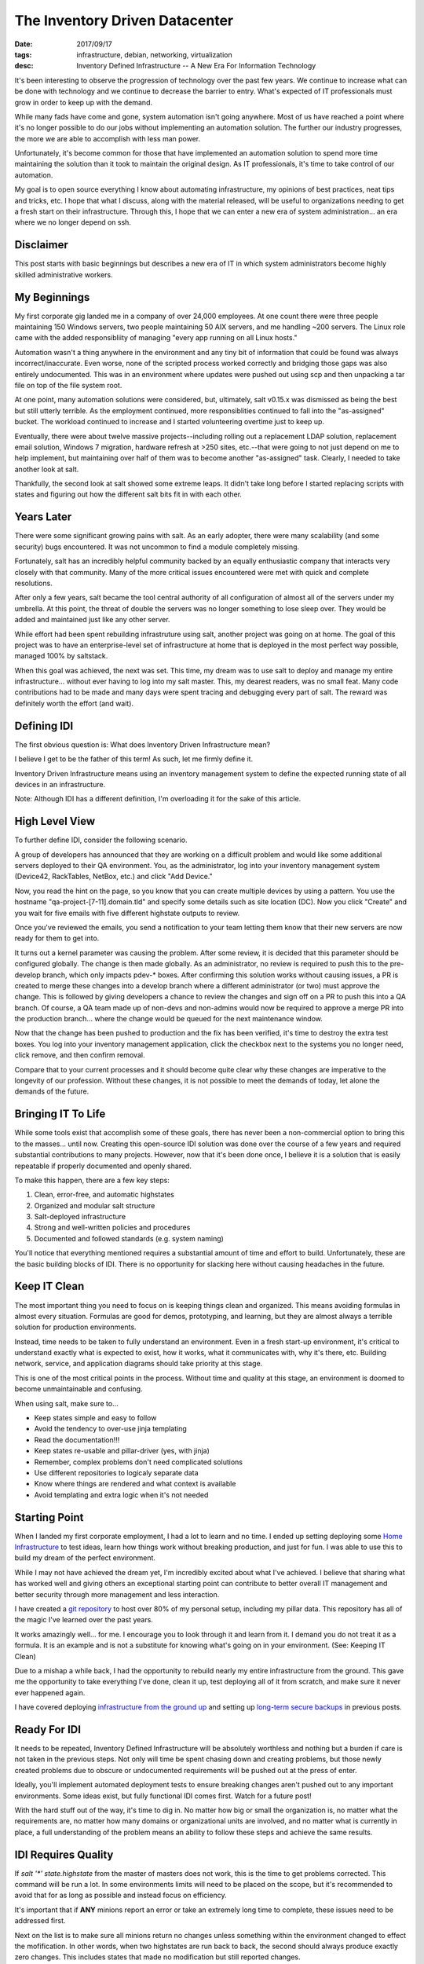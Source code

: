 The Inventory Driven Datacenter
===============================
:date: 2017/09/17
:tags: infrastructure, debian, networking, virtualization
:desc: Inventory Defined Infrastructure -- A New Era For Information Technology


It's been interesting to observe the progression of technology over the past few
years. We continue to increase what can be done with technology and we continue
to decrease the barrier to entry. What's expected of IT professionals must grow
in order to keep up with the demand.

While many fads have come and gone, system automation isn't going anywhere. Most
of us have reached a point where it's no longer possible to do our jobs without
implementing an automation solution. The further our industry progresses, the more
we are able to accomplish with less man power.

Unfortunately, it's become common for those that have implemented an automation
solution to spend more time maintaining the solution than it took to maintain the
original design. As IT professionals, it's time to take control of our automation.

My goal is to open source everything I know about automating infrastructure, my
opinions of best practices, neat tips and tricks, etc. I hope that what I discuss,
along with the material released, will be useful to organizations needing to get
a fresh start on their infrastructure. Through this, I hope that we can enter a
new era of system administration... an era where we no longer depend on ssh.


Disclaimer
----------

This post starts with basic beginnings but describes a new era of IT in which
system administrators become highly skilled administrative workers.


My Beginnings
-------------

My first corporate gig landed me in a company of over 24,000 employees. At one
count there were three people maintaining 150 Windows servers, two people
maintaining 50 AIX servers, and me handling ~200 servers. The Linux role came
with the added responsibliity of managing "every app running on all Linux hosts."

Automation wasn't a thing anywhere in the environment and any tiny bit of
information that could be found was always incorrect/inaccurate. Even worse, none
of the scripted process worked correctly and bridging those gaps was also entirely
undocumented. This was in an environment where updates were pushed out using scp
and then unpacking a tar file on top of the file system root.

At one point, many automation solutions were considered, but, ultimately, salt
v0.15.x was dismissed as being the best but still utterly terrible. As the
employment continued, more responsiblities continued to fall into the "as-assigned"
bucket. The workload continued to increase and I started volunteering overtime
just to keep up.

Eventually, there were about twelve massive projects--including rolling out a
replacement LDAP solution, replacement email solution, Windows 7 migration,
hardware refresh at >250 sites, etc.--that were going to not just depend on me
to help implement, but maintaining over half of them was to become another
"as-assigned" task. Clearly, I needed to take another look at salt.

Thankfully, the second look at salt showed some extreme leaps. It didn't take
long before I started replacing scripts with states and figuring out how the
different salt bits fit in with each other.


Years Later
-----------

There were some significant growing pains with salt. As an early adopter, there
were many scalability (and some security) bugs encountered. It was not uncommon
to find a module completely missing.

Fortunately, salt has an incredibly helpful community backed by an equally
enthusiastic company that interacts very closely with that community. Many of the
more critical issues encountered were met with quick and complete resolutions.

After only a few years, salt became the tool central authority of all configuration
of almost all of the servers under my umbrella. At this point, the threat of
double the servers was no longer something to lose sleep over. They would be added
and maintained just like any other server.

While effort had been spent rebuilding infrastruture using salt, another project
was going on at home. The goal of this project was to have an enterprise-level
set of infrastructure at home that is deployed in the most perfect way possible,
managed 100% by saltstack.

When this goal was achieved, the next was set. This time, my dream was to use
salt to deploy and manage my entire infrastructure... without ever having to
log into my salt master. This, my dearest readers, was no small feat. Many code
contributions had to be made and many days were spent tracing and debugging
every part of salt. The reward was definitely worth the effort (and wait).


Defining IDI
------------

The first obvious question is: What does Inventory Driven Infrastructure mean?

I believe I get to be the father of this term! As such, let me firmly define it.

Inventory Driven Infrastructure means using an inventory management system to
define the expected running state of all devices in an infrastructure.

Note: Although IDI has a different definition, I'm overloading it for the sake
of this article.


High Level View
---------------

To further define IDI, consider the following scenario.

A group of developers has announced that they are working on a difficult problem
and would like some additional servers deployed to their QA environment. You, as
the administrator, log into your inventory management system (Device42, RackTables,
NetBox, etc.) and click "Add Device."

Now, you read the hint on the page, so you know that you can create multiple
devices by using a pattern. You use the hostname "qa-project-[7-11].domain.tld"
and specify some details such as site location (DC). Now you click "Create" and
you wait for five emails with five different highstate outputs to review.

Once you've reviewed the emails, you send a notification to your team letting them
know that their new servers are now ready for them to get into.

It turns out a kernel parameter was causing the problem. After some review, it
is decided that this parameter should be configured globally. The change is then
made globally. As an administrator, no review is required to push this to the
pre-develop branch, which only impacts pdev-* boxes. After confirming this
solution works without causing issues, a PR is created to merge these changes
into a develop branch where a different administrator (or two) must approve the
change. This is followed by giving developers a chance to review the changes
and sign off on a PR to push this into a QA branch. Of course, a QA team made
up of non-devs and non-admins would now be required to approve a merge PR into
the production branch... where the change would be queued for the next maintenance
window.

Now that the change has been pushed to production and the fix has been verified,
it's time to destroy the extra test boxes. You log into your inventory management
application, click the checkbox next to the systems you no longer need, click
remove, and then confirm removal.

Compare that to your current processes and it should become quite clear why
these changes are imperative to the longevity of our profession. Without these
changes, it is not possible to meet the demands of today, let alone the demands
of the future.


Bringing IT To Life
-------------------

While some tools exist that accomplish some of these goals, there has never been
a non-commercial option to bring this to the masses... until now. Creating this
open-source IDI solution was done over the course of a few years and required
substantial contributions to many projects. However, now that it's been done once,
I believe it is a solution that is easily repeatable if properly documented and
openly shared.

To make this happen, there are a few key steps:

1. Clean, error-free, and automatic highstates
#. Organized and modular salt structure
#. Salt-deployed infrastructure
#. Strong and well-written policies and procedures
#. Documented and followed standards (e.g. system naming)

You'll notice that everything mentioned requires a substantial amount of time and
effort to build. Unfortunately, these are the basic building blocks of IDI. There
is no opportunity for slacking here without causing headaches in the future.


Keep IT Clean
-------------

The most important thing you need to focus on is keeping things clean and
organized. This means avoiding formulas in almost every situation. Formulas are
good for demos, prototyping, and learning, but they are almost always a terrible
solution for production environments.

Instead, time needs to be taken to fully understand an environment. Even in a
fresh start-up environment, it's critical to understand exactly what is expected
to exist, how it works, what it communicates with, why it's there, etc. Building
network, service, and application diagrams should take priority at this stage.

This is one of the most critical points in the process. Without time and quality
at this stage, an environment is doomed to become unmaintainable and confusing.

When using salt, make sure to...

* Keep states simple and easy to follow
* Avoid the tendency to over-use jinja templating
* Read the documentation!!!
* Keep states re-usable and pillar-driver (yes, with jinja)
* Remember, complex problems don't need complicated solutions
* Use different repositories to logicaly separate data
* Know where things are rendered and what context is available
* Avoid templating and extra logic when it's not needed


Starting Point
--------------

When I landed my first corporate employment, I had a lot to learn and no time.
I ended up setting deploying some `Home Infrastructure`_ to test ideas, learn
how things work without breaking production, and just for fun. I was able to
use this to build my dream of the perfect environment.

While I may not have achieved the dream yet, I'm incredibly excited about what
I've achieved. I believe that sharing what has worked well and giving others
an exceptional starting point can contribute to better overall IT management
and better security through more management and less interaction.

I have created a `git repository`_ to host over 80% of my personal setup,
including my pillar data. This repository has all of the magic I've learned
over the past years.

It works amazingly well... for me. I encourage you to look through it and learn
from it. I demand you do not treat it as a formula. It is an example and is not
a substitute for knowing what's going on in your environment. (See: Keeping IT
Clean)

Due to a mishap a while back, I had the opportunity to rebuild nearly my entire
infrastructure from the ground. This gave me the opportunity to take everything
I've done, clean it up, test deploying all of it from scratch, and make sure it
never ever happened again.

I have covered deploying `infrastructure from the ground up`_ and setting up 
`long-term secure backups`_ in previous posts.


Ready For IDI
-------------

It needs to be repeated, Inventory Defined Infrastructure will be absolutely
worthless and nothing but a burden if care is not taken in the previous steps.
Not only will time be spent chasing down and creating problems, but those newly
created problems due to obscure or undocumented requirements will be pushed out
at the press of enter.

Ideally, you'll implement automated deployment tests to ensure breaking changes
aren't pushed out to any important environments. Some ideas exist, but fully
functional IDI comes first. Watch for a future post!

With the hard stuff out of the way, it's time to dig in. No matter how big or
small the organization is, no matter what the requirements are, no matter how
many domains or organizational units are involved, and no matter what is currently
in place, a full understanding of the problem means an ability to follow these
steps and achieve the same results.


IDI Requires Quality
--------------------

If *salt '\*' state.highstate* from the master of masters does not work, this
is the time to get problems corrected. This command will be run a lot. In some
environments limits will need to be placed on the scope, but it's recommended
to avoid that for as long as possible and instead focus on efficiency.

It's important that if **ANY** minions report an error or take an extremely long
time to complete, these issues need to be addressed first.

Next on the list is to make sure all minions return no changes unless something
within the environment changed to effect the mofification. In other words, when
two highstates are run back to back, the second should always produce exactly
zero changes. This includes states that made no modification but still reported
changes.

This is important because no-op highstates will mean clean execution and nothing
to generate an alert from. Take this example::

    #!/bin/bash
    fh="$(mktemp)"
    if ! salt '*' state.highstate &>"$fh"; then
        sendEmail -s 'Highstate Error Report' \
                  -f "$USER@$(hostname -f)" \
                  -t 'admin@domain.tld' \
                  -a "$fh"
    rm -f "$fh"

Efficient execution time is not critical, but making it a priority will likely
reveal complicated logic that would have otherwise been a landmine ready to
bring destruction. In some cases, these problems might be in salt core, but
most of those bugs have been worked out by early adopters.

These steps help produce a high quality selection of states that are easy to
read, debug, and maintain, and audit.


Where Automation Begins
-----------------------

With efficient highstates running cleanly, it's now possible to begin the with
some real automation! In a previous post, I described building an `infrastructure
from the ground up`. Part of that process involved moving salt's resources from
the file system to git.

Git was chosen because it's our standard and is supported very well. Many
automation tools have been written to interact with git to provide code
review, continuous integration, automated testing, etc.

Once salt is pulling it's data from git, git hooks can be written to generate
salt events for the reactor. In the demo `git repository`_, there is an example
of triggering highstates in different ways from different salt events. However
this is implemented will be heavily dependent on the environment it's being
configured for.

TODO: Start using generic script first to get something deployed.
salt-cloud -p, custom bootstrap

Because quality is important, the generic bootstrap.sh salt should absolutely
never be used. This is similar to formulas. They are okay for testing and
prototyping, but not for production. The demo `git repository`_ has an example
bootstrap for DitigalOcean which can be used as a starting point.

Using this `referral link` will provide a credit to new accounts which can be
used to try out the DitialOcean bootstrap script in the demo. The demo also
includes an example of having servers connect to an openvpn server in order to
access restricted internal resources, such as the salt master and syslog host.

The salt master should now be able to deploy a VPS. That VPS should connect to
a VPN server, authenticate to the master, run a highstate, and report results.
Additional highstates should produce no changes. If they do, please revisit
the section about quality. At this point, quality is not a goal but rather
it is an absolute requirement.


Introducing The Map
-------------------

Now that a single virtual machine can be deployed and configured using a single
command and all components that make it possible are well understood, it's time
to move on to automating salt-cloud.

The first step in this process is to become familiar with the `salt cloud`_
documentation. A virtual machine (or VPS) has it's configuration defined by
a profile, which has defaults for the VM (or VPS). That profile is backed
by a provider, which also has defaults for the profile being used.

Salt has the concept of "maps" which map a salt ID to a profile. As mentioned,
this can be one to one or one to many. I chose one to one but scale would require
one to many. In the map, multiple machines can be created using the same profile.

The `demo repository`_ uses a one to one mapping between profiles and machines,
because it was the most flexible option. At larger scale, this can easily become
overwhelming for a master without sufficient resources. Again, IDI is not a
product, but rather a new era of IT management with many components.

Using a map allows salt to define what servers should exist and what servers
should be destroyed. It allows salt to deploy a server using known defined
settings.

The next step for the demonstration is build pillar data that constructs one
profile per system merged with a set of defaults.

Example pillar data::

    cloud_nodes:
      defaults:
        digital_ocean:
          size:      512MB
          location:  New York 3
        proxmox_internal:
          storage:   slowdisk
          memory:    512 MB
          disk_cap:  10 GB
          cpu_count: 2
      digitalocean-nodes:
        'foo.domain.tld': {}
        'bar.domain.tld':
          location: Hong Kong 1
      proxint-nodes:
        'apt.domain.tld': {}

The important goal in this phase is to build a data structure that is scalable
for the environment it's being deployed inside of. Once this data structure is
assembled and normalized, it should start to resemble a nomalized database in
it's second normal form. (If you reached 3NF, you've likely gone too far... which
could be good or bad, depending on your situation.)

Once this structure is built, it's time to use it in some jinja templating. As
much as the over-use of jinja templating can cause confusion, this is the time
for it. In fact, this is an excellent candidate for using a python renderer,
which is open for a PR!

Example profiles using the example data for a one-to-one mapping::

    {% import_yaml 'cloud/nodes.sls' as cn %}
    {% set cloud_nodes = cn['cloud_nodes'] %}
    {% set defaults = cloud_nodes['defaults'].get('digitalocean', {}) %}
    cloud:
      profiles:
        {% for node, opts in cloud_nodes.get('digitalocean-nodes', {}).iteritems() %}
        digitalocean_{{ node }}:
          provider: digitalocean
          image: {{ opts.get('image', defaults['image']) }}
          size: {{ opts.get('size', defaults['size']) }}
          location: {{ opts.get('location', defaults['location']) }}
        {% endfor %}

Again, what works in different environments will be widely varied. What's
important is that a clean and scalable structure it defined. This structure
will become the API of your environment and will not be easily changed. Most
environments do not get the opportunity to refactor after this point. Everything
hinges on quality and forward-thinking engineering. You will not build the best
design and you **should not** build the most flexible design.


Bringing In Inventory
---------------------

While it might mean a lot of work, it is highly recommended to start re-deploying
servers in an environment in order to ensure they are reproducible. This also
implies all servers in an environment should be deployed using salt. This goal is
easily defined, but not easily attained. It takes a lot of testing and repetition.

Once this level of quality and control is reached, it's time to bring in Data
Center Infrastructure Management / IP Address Management (DCIM/IPAM). There are
many options for many situations. Some organizations may enjoy the flexibility
offered by the Device42 API and may even write their own frontend for it. Others
may prefer an open source product with an activite community such as Netbox.

It was easy to write salt states to deploy NetBox. There were already states for
nginx and uwsgi. Dependencies for a django application under uwsgi were simple.
Postgresql was a unique requirement in the environment so states for postgresql
were constructed and are as flexible as they need to be for their environment.

It can become incredibly time consuming to add an entire set of infrastructure
into an inventory management system, but this step is as critical as the rest.
Until an inventory manangement system can describe the exact state of an
environment, it cannot begin to control that environment with absolute authority.

The demo repository uses a special device type to indicate if a system should
be managed my salt, but this isn't a requirement.

Most DCIM/IMAP tools provide options for applying custom attributes to systems
and some have options for automatic allocations. It's upm to the system
administration group to decide what definitions are required.

Making DCIM/IPAM Actionable
---------------------------

Once DCIM/IPAM is deployed and populated, a process needs to be built to pull this
data down and turn it into a data structure. This structure should very closely
resemble the custom structure that was previously build.

Once a script is built to query DCIM/IPAM and build a data structure usable for
pillar construction, it's time to turn that into a salt module. That salt module
will eventually replace the static yaml structure that pillar previously used.

At this point, it should now be possible to create a machine in DCIM/IPAM, refresh
pillar data on the salt master, and use a map run to effect the desired changes.
If a server should be destroyed, salt will know. If a server should be created,
salt cloud will know what values it needs. Because the module is only useful to
systems (salt masters) with credentials, it's possible to assemble only the data
each minion needs and know nothing about the configuration of other nodes.

Salt uses providers to define authentication to VPS providers and to configure
certain defaults. Profiles are then used to define a specific set of creation
arguments. At scale, a single profile per instance may be a lot for the master
to handle. It's up to the system admins to figure out how to efficiently query
data and work within their resources. The `demo repository`_ uses a single profile
per instance.

These instances are defined in a map file. This file has the structure::

    <profile>:
      - node1.domain.tld
      - node2.domain.tld

The map file is what salt uses to know what needs to be created or destroyed.













make profiles dynamic from static imported pillar structure



create states to deploy netbox

make netbox reflect real state
  add one extra test.domain.tld entry


write a script to poll api and build same imported pillar data

turn into salt module

update profiles to read from module








reactor to execute map





Getting Help
------------

Nothing li




RAMBLES_
Salt's cache is enough to rebuild the git server; an environment with no
master can have a master deployed using *salt --local*. In my environment, it's
expected that all but a very select number of systems be re-deployed at least
once per year to ensure reproducibility and reliability of backups.





.. _Home Infrastructure: https://imgur.com/a/fjdoE
.. _git repository: https://github.com/MTecknology/inventory-defined-infrastructure
.. _infrastructure from the ground up: https://michael.lustfield.net/misc/ground-up-infrastructure
.. _long-term secure backups: https://michael.lustfield.net/linux/long-term-secure-backups
.. _referral link: https://m.do.co/c/6186604441bb
.. _salt cloud: #TODO
